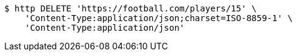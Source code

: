 [source,bash]
----
$ http DELETE 'https://football.com/players/15' \
    'Content-Type:application/json;charset=ISO-8859-1' \
    'Content-Type:application/json'
----